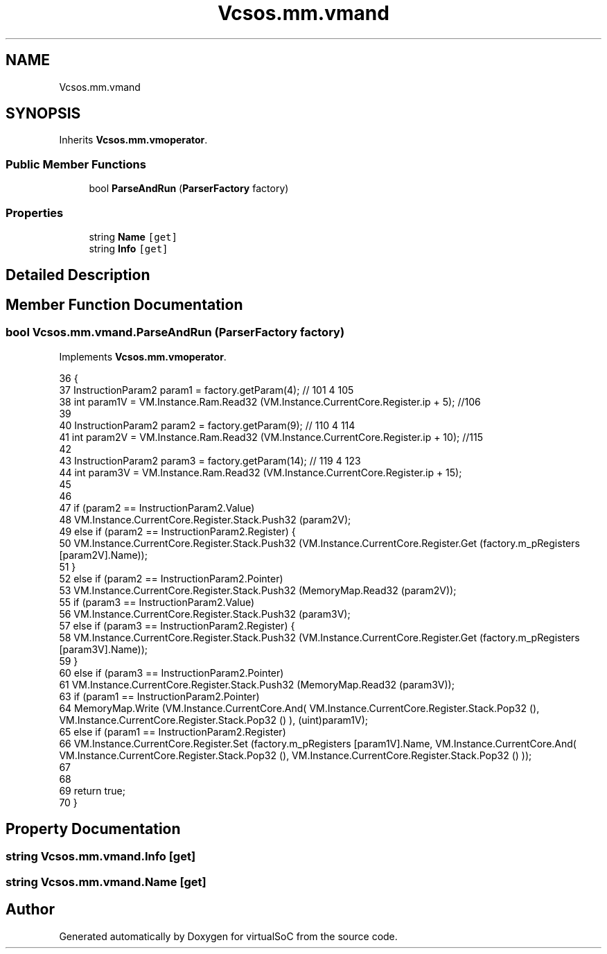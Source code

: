 .TH "Vcsos.mm.vmand" 3 "Sun May 28 2017" "Version 0.6.2" "virtualSoC" \" -*- nroff -*-
.ad l
.nh
.SH NAME
Vcsos.mm.vmand
.SH SYNOPSIS
.br
.PP
.PP
Inherits \fBVcsos\&.mm\&.vmoperator\fP\&.
.SS "Public Member Functions"

.in +1c
.ti -1c
.RI "bool \fBParseAndRun\fP (\fBParserFactory\fP factory)"
.br
.in -1c
.SS "Properties"

.in +1c
.ti -1c
.RI "string \fBName\fP\fC [get]\fP"
.br
.ti -1c
.RI "string \fBInfo\fP\fC [get]\fP"
.br
.in -1c
.SH "Detailed Description"
.PP 
.SH "Member Function Documentation"
.PP 
.SS "bool Vcsos\&.mm\&.vmand\&.ParseAndRun (\fBParserFactory\fP factory)"

.PP
Implements \fBVcsos\&.mm\&.vmoperator\fP\&.
.PP
.nf
36         {
37             InstructionParam2 param1 = factory\&.getParam(4); // 101 4 105
38             int param1V = VM\&.Instance\&.Ram\&.Read32 (VM\&.Instance\&.CurrentCore\&.Register\&.ip + 5); //106
39 
40             InstructionParam2 param2 = factory\&.getParam(9); // 110 4 114
41             int param2V = VM\&.Instance\&.Ram\&.Read32 (VM\&.Instance\&.CurrentCore\&.Register\&.ip + 10); //115 
42 
43             InstructionParam2 param3 = factory\&.getParam(14); // 119 4 123 
44             int param3V = VM\&.Instance\&.Ram\&.Read32 (VM\&.Instance\&.CurrentCore\&.Register\&.ip + 15);
45 
46 
47             if (param2 == InstructionParam2\&.Value)
48                 VM\&.Instance\&.CurrentCore\&.Register\&.Stack\&.Push32 (param2V);
49             else if (param2 == InstructionParam2\&.Register) {
50                 VM\&.Instance\&.CurrentCore\&.Register\&.Stack\&.Push32 (VM\&.Instance\&.CurrentCore\&.Register\&.Get (factory\&.m_pRegisters [param2V]\&.Name));
51             }
52             else if (param2 == InstructionParam2\&.Pointer)
53                 VM\&.Instance\&.CurrentCore\&.Register\&.Stack\&.Push32 (MemoryMap\&.Read32 (param2V));
55             if (param3 == InstructionParam2\&.Value)
56                 VM\&.Instance\&.CurrentCore\&.Register\&.Stack\&.Push32 (param3V);
57             else if (param3 == InstructionParam2\&.Register) {
58                 VM\&.Instance\&.CurrentCore\&.Register\&.Stack\&.Push32 (VM\&.Instance\&.CurrentCore\&.Register\&.Get (factory\&.m_pRegisters [param3V]\&.Name));
59             }
60             else if (param3 == InstructionParam2\&.Pointer)
61                 VM\&.Instance\&.CurrentCore\&.Register\&.Stack\&.Push32 (MemoryMap\&.Read32 (param3V));
63             if (param1 == InstructionParam2\&.Pointer)
64                 MemoryMap\&.Write (VM\&.Instance\&.CurrentCore\&.And( VM\&.Instance\&.CurrentCore\&.Register\&.Stack\&.Pop32 (), VM\&.Instance\&.CurrentCore\&.Register\&.Stack\&.Pop32 () ), (uint)param1V);
65             else if (param1 == InstructionParam2\&.Register)
66                 VM\&.Instance\&.CurrentCore\&.Register\&.Set (factory\&.m_pRegisters [param1V]\&.Name, VM\&.Instance\&.CurrentCore\&.And( VM\&.Instance\&.CurrentCore\&.Register\&.Stack\&.Pop32 (), VM\&.Instance\&.CurrentCore\&.Register\&.Stack\&.Pop32 () ));
67 
68 
69             return true;
70         }
.fi
.SH "Property Documentation"
.PP 
.SS "string Vcsos\&.mm\&.vmand\&.Info\fC [get]\fP"

.SS "string Vcsos\&.mm\&.vmand\&.Name\fC [get]\fP"


.SH "Author"
.PP 
Generated automatically by Doxygen for virtualSoC from the source code\&.
